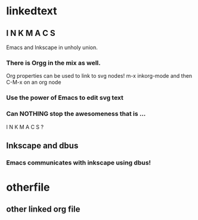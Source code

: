 * linkedtext
  :PROPERTIES:
  :ID:       6820fc9a-86b6-487d-bdad-bcbf8fbb8da3
  :END:
** I N K M A C S 
Emacs and Inkscape in unholy union.
:PROPERTIES:
:ID: 5b9903b4-b0f6-43f0-b8d6-a3d985f12b69
:END:
*** There is Orgg in the mix as well.
Org properties can be used to link to svg nodes!
m-x inkorg-mode
and then C-M-x on an org node
:PROPERTIES:
:ID: 6382a7db-219a-4640-8f22-d07097e97d06
:END:
*** Use the power of Emacs to edit svg text
:PROPERTIES:
:ID: 94a2a8d5-3877-4d26-a8c8-bddc8691c841
:END:
  

*** Can NOTHING stop the awesomeness that is ... 
I N K M A C S ?
  :PROPERTIES:
  :ID:       31be55b4-d81d-4eff-b845-0c8641b8a796
  :END:

** Inkscape and dbus
   :PROPERTIES:
   :ID:       19cb7688-1d05-4086-bc46-e7b828ee3ae4
   :END:
*** Emacs communicates with inkscape using dbus!
    :PROPERTIES:
    :ID:       88a09eaf-e36c-48fb-b8d7-25c610628033
    :END:
* otherfile
  :PROPERTIES:
  :ID:       97ff5adb-4657-42c4-a00e-3aab2ea302aa
  :END:
** other linked org file
   :PROPERTIES:
   :ID:       52545c16-8301-416b-9484-7144f7bf0ab4
   :END: 
